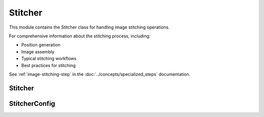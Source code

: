 Stitcher
========

.. module:: ezstitcher.core.stitcher

This module contains the Stitcher class for handling image stitching operations.

For comprehensive information about the stitching process, including:

* Position generation
* Image assembly
* Typical stitching workflows
* Best practices for stitching

See :ref:`image-stitching-step` in the :doc:`../concepts/specialized_steps` documentation.

Stitcher
-------

.. py:class:: Stitcher(config=None, filename_parser=None)

   Class for handling image stitching operations.

   :param config: Configuration for stitching
   :type config: :class:`~ezstitcher.core.config.StitcherConfig`, optional
   :param filename_parser: Parser for microscopy filenames
   :type filename_parser: :class:`~ezstitcher.core.microscope_interfaces.FilenameParser`, optional

   .. py:method:: generate_positions(image_dir, image_pattern, positions_path, grid_size_x, grid_size_y)

      Generate positions for stitching using Ashlar.

      :param image_dir: Directory containing images
      :type image_dir: str or Path
      :param image_pattern: Pattern with '{iii}' placeholder
      :type image_pattern: str
      :param positions_path: Path to save positions CSV
      :type positions_path: str or Path
      :param grid_size_x: Number of tiles horizontally
      :type grid_size_x: int
      :param grid_size_y: Number of tiles vertically
      :type grid_size_y: int
      :return: True if successful, False otherwise
      :rtype: bool

   .. py:method:: assemble_image(positions_path, images_dir, output_path, override_names=None)

      Assemble a stitched image using subpixel positions from a CSV file.

      :param positions_path: Path to the CSV with subpixel positions
      :type positions_path: str or Path
      :param images_dir: Directory containing image tiles
      :type images_dir: str or Path
      :param output_path: Path to save final stitched image
      :type output_path: str or Path
      :param override_names: Optional list of filenames to use instead of those in CSV
      :type override_names: list, optional
      :return: True if successful, False otherwise
      :rtype: bool

   .. py:method:: generate_positions_df(image_dir, image_pattern, positions, grid_size_x, grid_size_y)

      Given an image_dir, an image_pattern (with '{iii}' or similar placeholder)
      and a list of (x, y) tuples 'positions', build a DataFrame with lines like:
      file: <filename>; position: (x, y); grid: (col, row);

      :param image_dir: Directory containing images
      :type image_dir: str or Path
      :param image_pattern: Pattern with '{iii}' placeholder
      :type image_pattern: str
      :param positions: List of (x, y) positions
      :type positions: list
      :param grid_size_x: Number of tiles horizontally
      :type grid_size_x: int
      :param grid_size_y: Number of tiles vertically
      :type grid_size_y: int
      :return: DataFrame with positions
      :rtype: pandas.DataFrame

   .. py:staticmethod:: parse_positions_csv(csv_path)

      Parse a CSV file with lines of the form:
      file: <filename>; grid: (col, row); position: (x, y)

      :param csv_path: Path to the CSV file
      :type csv_path: str or Path
      :return: List of (filename, x, y) tuples
      :rtype: list

   .. py:staticmethod:: save_positions_df(df, positions_path)

      Save a positions DataFrame to CSV.

      :param df: DataFrame to save
      :type df: pandas.DataFrame
      :param positions_path: Path to save the CSV file
      :type positions_path: str or Path
      :return: True if successful, False otherwise
      :rtype: bool

StitcherConfig
------------

.. py:class:: StitcherConfig

   Configuration for the Stitcher class.

   .. py:attribute:: tile_overlap
      :type: float
      :value: 10.0

      Percentage overlap between tiles.

   .. py:attribute:: max_shift
      :type: int
      :value: 50

      Maximum allowed shift in pixels.

   .. py:attribute:: margin_ratio
      :type: float
      :value: 0.1

      Ratio of image size to use as margin for blending.

   .. py:attribute:: pixel_size
      :type: float
      :value: 1.0

      Pixel size in micrometers.
